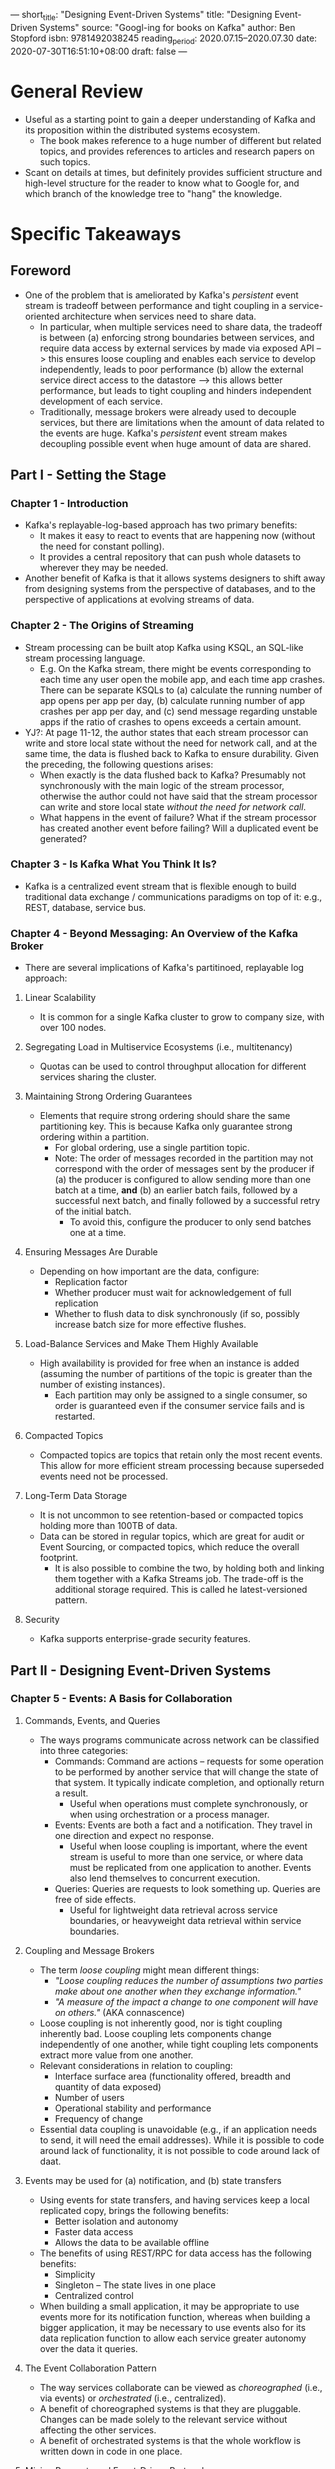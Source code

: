 ---
short_title: "Designing Event-Driven Systems"
title: "Designing Event-Driven Systems"
source: "Googl-ing for books on Kafka"
author: Ben Stopford
isbn: 9781492038245
reading_period: 2020.07.15–2020.07.30
date: 2020-07-30T16:51:10+08:00
draft: false
---

* General Review
- Useful as a starting point to gain a deeper understanding of Kafka and its
  proposition within the distributed systems ecosystem.
  - The book makes reference to a huge number of different but related topics,
    and provides references to articles and research papers on such topics.
- Scant on details at times, but definitely provides sufficient structure and
  high-level structure for the reader to know what to Google for, and which
  branch of the knowledge tree to "hang" the knowledge.
* Specific Takeaways
** Foreword
- One of the problem that is ameliorated by Kafka's /persistent/ event stream is
  tradeoff between performance and tight coupling in a service-oriented
  architecture when services need to share data.
  - In particular, when multiple services need to share data, the tradeoff is
    between (a) enforcing strong boundaries between services, and require data
    access by external services by made via exposed API --> this ensures loose
    coupling and enables each service to develop independently, leads to poor
    performance (b) allow the external service direct access to the datastore
    --> this allows better performance, but leads to tight coupling and hinders
    independent development of each service.
  - Traditionally, message brokers were already used to decouple services, but
    there are limitations when the amount of data related to the events are
    huge. Kafka's /persistent/ event stream makes decoupling possible event when
    huge amount of data are shared.
** Part I - Setting the Stage
*** Chapter 1 - Introduction
- Kafka's replayable-log-based approach has two primary benefits:
  - It makes it easy to react to events that are happening now (without the need
    for constant polling).
  - It provides a central repository that can push whole datasets to wherever
    they may be needed.
- Another benefit of Kafka is that it allows systems designers to shift away
  from designing systems from the perspective of databases, and to the
  perspective of applications at evolving streams of data.
*** Chapter 2 - The Origins of Streaming
- Stream processing can be built atop Kafka using KSQL, an SQL-like stream
  processing language.
  - E.g. On the Kafka stream, there might be events corresponding to each time
    any user open the mobile app, and each time app crashes. There can be
    separate KSQLs to (a) calculate the running number of app opens per app per
    day, (b) calculate running number of app crashes per app per day, and (c)
    send message regarding unstable apps if the ratio of crashes to opens
    exceeds a certain amount.
- YJ?: At page 11-12, the author states that each stream processor can write and
  store local state without the need for network call, and at the same time, the
  data is flushed back to Kafka to ensure durability. Given the preceding, the
  following questions arises:
  - When exactly is the data flushed back to Kafka? Presumably not synchronously
    with the main logic of the stream processor, otherwise the author could not
    have said that the stream processor can write and store local state /without
    the need for network call/.
  - What happens in the event of failure? What if the stream processor has
    created another event before failing? Will a duplicated event be generated?
*** Chapter 3 - Is Kafka What You Think It Is?
- Kafka is a centralized event stream that is flexible enough to build
  traditional data exchange / communications paradigms on top of it: e.g., REST,
  database, service bus.
*** Chapter 4 - Beyond Messaging: An Overview of the Kafka Broker
- There are several implications of Kafka's partitinoed, replayable log
  approach:
**** Linear Scalability
- It is common for a single Kafka cluster to grow to company size, with over 100
  nodes.
**** Segregating Load in Multiservice Ecosystems (i.e., multitenancy)
- Quotas can be used to control throughput allocation for different services
  sharing the cluster.
**** Maintaining Strong Ordering Guarantees
- Elements that require strong ordering should share the same partitioning
  key. This is because Kafka only guarantee strong ordering within a partition.
  - For global ordering, use a single partition topic.
  - Note: The order of messages recorded in the partition may not correspond
    with the order of messages sent by the producer if (a) the producer is
    configured to allow sending more than one batch at a time, *and* (b) an
    earlier batch fails, followed by a successful next batch, and finally
    followed by a successful retry of the initial batch.
    - To avoid this, configure the producer to only send batches one at a time.
**** Ensuring Messages Are Durable
- Depending on how important are the data, configure:
  - Replication factor
  - Whether producer must wait for acknowledgement of full replication
  - Whether to flush data to disk synchronously (if so, possibly increase batch
    size for more effective flushes.
**** Load-Balance Services and Make Them Highly Available
- High availability is provided for free when an instance is added (assuming the
  number of partitions of the topic is greater than the number of existing
  instances).
  - Each partition may only be assigned to a single consumer, so order is
    guaranteed even if the consumer service fails and is restarted.
**** Compacted Topics
- Compacted topics are topics that retain only the most recent events. This
  allow for more efficient stream processing because superseded events need not
  be processed.
**** Long-Term Data Storage
- It is not uncommon to see retention-based or compacted topics holding more
  than 100TB of data.
- Data can be stored in regular topics, which are great for audit or Event
  Sourcing, or compacted topics, which reduce the overall footprint.
  - It is also possible to combine the two, by holding both and linking them
    together with a Kafka Streams job. The trade-off is the additional storage
    required. This is called he latest-versioned pattern.
**** Security
- Kafka supports enterprise-grade security features.
** Part II - Designing Event-Driven Systems
*** Chapter 5 - Events: A Basis for Collaboration
**** Commands, Events, and Queries
- The ways programs communicate across network can be classified into three
  categories:
  - Commands: Command are actions -- requests for some operation to be performed
    by another service that will change the state of that system. It typically
    indicate completion, and optionally return a result.
    - Useful when operations must complete synchronously, or when using
      orchestration or a process manager.
  - Events: Events are both a fact and a notification. They travel in one
    direction and expect no response.
    - Useful when loose coupling is important, where the event stream is useful
      to more than one service, or where data must be replicated from one
      application to another. Events also lend themselves to concurrent
      execution.
  - Queries: Queries are requests to look something up. Queries are free of side
    effects.
    - Useful for lightweight data retrieval across service boundaries, or
      heavyweight data retrieval within service boundaries.
**** Coupling and Message Brokers
- The term /loose coupling/ might mean different things:
  - /"Loose coupling reduces the number of assumptions two parties make about
    one another when they exchange information."/
  - /"A measure of the impact a change to one component will have on others."/
    (AKA connascence)
- Loose coupling is not inherently good, nor is tight coupling inherently
  bad. Loose coupling lets components change independently of one another, while
  tight coupling lets components extract more value from one another.
- Relevant considerations in relation to coupling:
  - Interface surface area (functionality offered, breadth and quantity of data
    exposed)
  - Number of users
  - Operational stability and performance
  - Frequency of change
- Essential data coupling is unavoidable (e.g., if an application needs to send,
  it will need the email addresses). While it is possible to code around lack of
  functionality, it is not possible to code around lack of daat.
**** Events may be used for (a) notification, and (b) state transfers
- Using events for state transfers, and having services keep a local replicated
  copy, brings the following benefits:
  - Better isolation and autonomy
  - Faster data access
  - Allows the data to be available offline
- The benefits of using REST/RPC for data access has the following benefits:
  - Simplicity
  - Singleton -- The state lives in one place
  - Centralized control
- When building a small application, it may be appropriate to use events more
  for its notification function, whereas when building a bigger application, it
  may be necessary to use events also for its data replication function to allow
  each service greater autonomy over the data it queries.
**** The Event Collaboration Pattern
- The way services collaborate can be viewed as /choreographed/ (i.e., via
  events) or /orchestrated/ (i.e., centralized).
- A benefit of choreographed systems is that they are pluggable. Changes can be
  made solely to the relevant service without affecting the other services.
- A benefit of orchestrated systems is that the whole workflow is written down
  in code in one place.
**** Mixing Request- and Event-Driven Protocols
- An example of mixing both protocols is where the front-facing services provide
  REST interfaces to the UI, but state changes are propagated as events on
  Kafka. Backend services rely solely on Kafka.
*** Chapter 6 - Processing Event with Stateful Functions
**** Making Services Stateful
- While statelessness is good, it is inevitable that certain state has to be
  stored.
  - E.g., For a web application, there will be a need to store user
    sessions. Traditionally, this is stored in a database to make the
    application itself stateless. For streaming systems, the state are contained
    in the event stream. Kafka's Streams API go a step further: they ensure all
    the data a computation needs is loaded into the API ahead of time, be it
    events or any tables needed to do lookups or enrichments.
**** Three Examples
- Assuming we are building an email service that listens to an event stream of
  orders and an event stream of payment, and the email service sends out a
  confirmation email when an order has been paid. There are at least three ways
  to do this with events.
***** The Event-Driven Approach
- The email service listens for the order event, and for each order event, it
  calls out sychronously to the payments service to check whether payment has
  been made, and send the email if so.
- There are two disadvantages to this approach:
  - There is a need for constant look up on another service.
  - The payment and order are usually created at about the same time, so if the
    order event arrives in the email service before the payment is registered in
    the payments service, the email service would have to poll and wait until
    the payment is registered before sending the email.
***** The Pure (Stateless) Streaming Approach
- The streams are buffered until both event arrive, and can be joined together.
- This approach addresses the two disadvantages of the event-driven approach
  above:
  - There is no longer constant need to look up.
  - It no longer matters whether the order event or payment event arrives first.
- Note: In this case, there are actually state being stored in the buffer, and
  when Kafka Streams restarts, it will have to reload the content of each
  buffer.
***** The Stateful Streaming Approach
- Assuming the email service also needs to look up the customer's email
  address. There will not be any recent events (unless the customer has recently
  updated his/her email address), so the email service might (a) look up the
  email address in some database, or (b) utilize Kafka to preload the customer
  event stream (which would contain the lastest email addresses) into the email
  service for local querying.
- With this approach, the email service is now stateful. This means that, in the
  worst case, it will have to reload the full database on restart.
- The advantages to this approach are:
  - The email service is now no longer dependent on the worst-case performance or
    liveness of the customer service (for providing the email addresses).
  - The email service can process event faster as there is no longer a need for
    network calls.
  - The email service is free to perform more data-centric operations on the
    data it holds.
**** The Practicalities of Being Stateful
- Kafka Streams provide three mechanisms to deal with the potential pitfalls of
  a stateful approach discussion under the section "The Stateful Streaming
  Approach" above.
  - Standby replicas are used to ensure that for every table or state store on
    one node, there will be a replica kept up-to-date on another node, available
    for immediate failover.
  - Disk checkpoints created periodically to allow faster reloading of state
    after a restart: by loading the checkpoint, and catching up on the lastest
    messages after the checkpoint.
  - Compacted topics are used to keep the dataset small.
**** A summary of the there different events-based approach
#+BEGIN_QUOTE
An event-driven application uses a single input stream to drive its work. A
streaming application blends one or more input streams into one or more output
streams. A stateful streaming application also recasts streams to tables (used
to do enrichments) and stores intermediary state in the log, so it internalizes
all the data it needs.
#+END_QUOTE
*** Chapter 7 - Event Sourcing, CQRS, and Other Stateful Patterns
- CQRS is Command Query Responsibility Segregation
  - Every state change (i.e., a write) is *first* persisted to the log, before
    further processing (i.e., a read) is done asynchronously. --> Command
  - The aggregate state may be derived from the log (by going through each state
    change) for querying. --> Query
  - The separation of read and write allows for separate optimization of each
    (e.g., the write is directed to a growing log, which is faster than a
    in-place update of a data structure like a database index; whereas the read
    can wait until the index is updated)
- One benefit of using CQRS is in the event an service introduces a bug and
  corrupts the data:
  - Because each state change is persisted in the log, it acts like a version
    control system and no information is lost, And it is easier to recover the
    data; furthermore, after fixing the bug, the log can be replayed and the
    necessary consquences changes will be made automatically as part of log
    processing.
  - Compared to using a traditional database, the corrupted data would have
    replaced the original data, and debugging / recovery may be more
    challenging; furthermore, after fixing the bug, there needs to be a
    mechanism of pushing the new data out to dependant services.
- When recording events, generally record exactly what is received. Do not be
  attempted to attempt to create a "complete" message each time.
  - For example, in relation to an Order Service, when the user creates an order
    with list of items, record the entire order as a message. If the user
    subsequently cancel a single item, record just the fact that the user
    cancelled that one item. Do not be tempted to query the state and record the
    whole new order with that one item removed. Query the state erodes away much
    of the benefits of CQRS.
**** Build In-Process Views with Tables and State Stores in Kafka Streams
- Kafka's Streams API provides one of the simplest mechanisms for implementing
  Event Sourcing and CQRS because it lets you implement a view natively, right
  inside the Kafka Streams API—no external database needed!
- At its simplest this involves turning a stream of events in Kafka into a table
  that can be queried locally. For example, turning a stream of Customer events
  into a table of Customers that can be queried by CustomerId takes only a
  single line of code:
  - ~KTable<CustomerId, Customer> customerTable =
    builder.table("customer-topic");~
**** Writing Through a Database into a Kafka Topic with Kafka Connect
- It is possible to stream events from a traditional database using Kafka Connect
  and CDC.
  - The service will write to the traditional database, which will emit a Kafka
    message via Kafka Connect, and downstream services can response to the
    message accordingly.
  - CDC stands for change data capture, and is highly efficient as it plugs into
    the binary log that the traditional database uses.
**** Writing Through a State Store to a Kafka Topic in Kafka Streams
- It is also possible for a service to write to a Kafka data store, and have
  events be emitted from the store.
  - This approach essential replaces the database in the approach discussed
    above with a Kafka data store, and brings along several advantages:
    - The database is local, making it much faster to access.
    - Because the state store is wrapped by Kafka Streams, it can partake in
      transactions, so events published by the service and write to the state
      store are atomic.
    - The is less configuration, as it's a single API.
**** Unlocking Legacy Systems with CDC
- CDC can be used with legacy database to enable incremental shifting away from
  the legacy database.
- Kafka's single message transforms can be used to transform the raw event
  messages from the legacy database into some more consistent.
**** Query a Read-Optimized View Created in a Database
- Another common pattern is to use the Connect API to create a read-optimized,
  event-sourced view, built inside a database. Such views can be created quickly
  and easily in any number of different databases using the sink connectors
  available for Kafka Connect. As we discussed in the previous section, these
  are often termed polyglot views, and they open up the architecture to a wide
  range of data storage technologies.
- E.g., data may be streamed into Elasticsearch for its rich indexing and query
  capabilities.
**** Memory Images / Prepopulated Caches
- Where the dataset (a) fit in memory and (b) can be loaded in a reasonable
  amount of time, it might make sense to load the whole dataset into memory
  locally.
- This may be implemented using Kafka Streams in-memory stores, or a
  hand-crafted solution.
**** The Event-Sourced View
- Event-source view refers to a query resource (database, memory image, etc.)
  created in one service from data authored by (and hence owned) by another.
- What differentiates an event-sourced view from a typical database, cache, and
  the like is that, while it can represent data in any form the user requires,
  its data is sourced directly from the log and can be regenerated at any time.
** Part III - Rethinking Architecture at Company Scales
*** Chapter 8 - Sharing Data and Services Across an Organization
- The central problem to scaling can be stated as such:
  - As organization grows, there is the need for the system to be broken into
    loosely coupled components that can be worked on and scaled separately
    (e.g., microservices). Without this, development progress might grind to a
    halt, and the application may hit a performance celing.
  - After the system is broken into microservices, as business needs evolve,
    different services would inevitably require access to data held by another
    service. This leads to two possible scenarios, neither of which are
    satisfactory:
    - Where the data-owning service cannot be updated in time---the
      data-requesting service would have to be given direct access to the data,
      increasing coupling and diminishing the purpose of microservices.
    - Where the data-owing service can be updated together with the
      data-requesting service---the data-owning service slowly evolves into a
      custom database implementation, capable of exposing different data,
      encouraging many other services to depend on it (referred to as the "/God
      Service/" problem by the author). This again increases coupling and
      diminishes the purpose of microservices.
      - Sidenote: One can think of microservice as trying to achieve the
        opposite of what a database is trying to do: a microservice aims to hide
        data to decrease coupling, whereas a good database allows querying of
        data in many different ways to support the client service.
  - A qualification to the above point is that there /are/ indeed some system
    functions that lend themselves to microservices architecture, and will not
    suffer the two problems relating to the need to expose more or different
    data as business needs evolve.
    - For example, single-sign-on and logging microservices fall within each of
      their own bounded context, and it is unlikely that evolving business needs
      will require changes to either in relation to data access.
- Traditionally, microservices have dealt with the problem using three different
  mode of data-sharing, each with its own set of problems:
  - Interface on the services themselves (e.g., REST endpoints)
    - Problems: Results in tight-coupling from service-to-service; hard to share
      data at scale.
  - Traditional Messaging
    - Problems: No historical reference, data are lost after the message is
      processed; harder to boostrap new applications.
  - Shared Database
    - Problems: Monolith
- The "Data on the Inside and Data on the Outside" way of thinking about system
  design helps to alleviate the above issue.
  - Traditionally, microservices are designed to work in isolation, providing
    data access only as an afterthought.
  - The /data on the inside and data on the outside/ approach forces a
    consideration of what data the microservice should share to the greater
    ecosystem. This "data on the outside" must be treated differently from "data
    on the inside".
- Kafka's replayable log presents a modern / latest solution.
*** Chapter  9 - Event Streams as a Shared Source of Truth
- The basic idea behind "turning the database inside out" is that a database has
  a number of core components---a commit log, a query engine, indexes, and
  caching---and rather than conflating these concerns inside a single black-box
  technology like a database does, we can split them into separate parts using
  stream processing tools and the parts can exist in different places, joined
  together by the log.
  - Kafka plays the role of the commit log.
  - Kafka Streams is used to create indexes or views; and those views behave
    like a form of continuously updated cache.
- Another way to think of the "turing the database inside out" relates to the
  traditional deep-seated notion that is it bad to push business logic; so now
  we push data from database into the code, creating tables, views and indexes
  in application layer.
- Yet another way to think about it is in terms of "unbundling":
  - The role that a log serves for data flow inside a traditional distributed
    database is analogous to the role it serves for data integration in a larger
    organization. The whole of the organization's systems and data flow can be
    viewed as a single distributed database---the individual query systems
    (Redis, SOLR, Hive tables, etc) are particular indexs on the data, and
    stream processing systems (like Storm and Samza) are very well-developed
    triggers and view materialization mechanism.
*** Chapter 10 - Lean Data
- The idea behind lean data is that rather than collecting and curating large
  datasets, applications carefully select small, lean onse---just the data they
  need at a point in time---which are pushed from a central event store into
  caches, or stores they control.
  - The resulting lightweight views are propped up by operational processes that
    make rederiving those views practical.
- There are benefit to being able to just rely on the event streams as the
  source of truth, and to rederive the view when needed:
  - Compared to the alternative, each application have to maintain their own
    databases, or share certain databases. Furthermore, because there is no
    centralized event stream as the source of truth, such databases much store
    all the data they possibly can, since otherwise the data will be gone. The
    result is that over time, the data stored in each of these databases tend to
    diverge from one another (e.g., one service might decide to store data at
    certain granularity from another).
  - The above point is analogous to the transformation from manually managed
    servers (which are proned to accumulate differences from other servers which
    are supposed to be the same) to infrastructure as code, where each server is
    much lighter, and can be restarted quickly.
  - By selecting just the data required, each application can keep its view
    small and optimized for reading. E.g., when processing an event stream in
    relation to product update, an inventory service may choose to retain only
    two fields, the product ID and the number of items in stock. This allow
    storing more rows in memory, and also reduces coupling.
**** Rebuilding Event-Source Views
- One drawback of lean data is that, should you need more data, you need to go
  back to the log. The cleanest way to do this is to drop the view and rebuild
  it from scratch.
  - When using in-memory data structure as the view, this will happen by
    default.
  - When using Kafka Streams, views are either tables or state stores. There are
    additional considerations as to how these are dropped and rebuilt.
  - When using other types of databases and caches, it helps to pick a
    write-optimized database or cache. E.g.:
    - An in-memory database/cache like Redis, MemSQL, or Hazelcast.
    - A memory-optimized database like Couchbase or one that lets you disable
      journaling like MongoDB.
    - A write/disk optimized, log-structured database like Cassandra or RocksDB.
**** Automation and Schema Migration
- Traditionally, database migration scripts are used to managed change in
  schema. With Kafka, the approach is to recreate the database from the log.
  - E.g., If you were importing customer information from a traditional
    messaging system into a database when the customer message schema undergoes
    a breaking change, you would typically craft a database script to migrate
    the data forward, then subscribe to the new topic of messages. If using
    Kafka to hold the datasets in full, instead of performing a schema
    migration, you can simple drop and regenerate the view (assuming that
    datasets have been migrated forward using a technique like dual-schema
    upgrade window, covered later in the book).
**** Data Divergence Problem
- The data divergence problem are due to various reasons:
  - Having different data model for different systems: a data model on the wire
    (e.g., JSON), internal domain model (e.g., an object model), a data model in
    the database (e.g., DDL), and various schemas for outbound communications.
  - Reconcialiating semantic differences where different teams, departments or
    companies meet. E.g.., two companies going through a merger may have
    different treat for whether a supplier is a customer, or whether a
    contractor is an employee.
- Kafka help to address these problem by having all the data kept at a single
  source of truth, where all relevant parties can come together and come to a
  consensus, as opposed to having the data be piped through different services
  and teams, with consensus required each time there is a difference at a
  particular serivces / teams interface.
** Part IV - Consistency, Concurrency, and Evolution
*** Chapter 11 - Consistency and Concurrency in Event-Driven Systems
- The term /consistency/ has many different usage: concurrent is CAP theorem, in
  ACID transactions, strong consistency and eventual consistency.
**** Eventual Consistency
- There are two considerations when using event-driven systems that provides
  eventual consistency:
  - *Timeliness*: If two services processes the same event system, they will
    process them at tdifferent rates, so one might lag behind the other. If a
    business operation consults both services for any reason, this could lead to
    an inconsistency.
  - *Collisions*: If different services make changes to the same entity in the
    same event stream, if that data is later coalesced---say in a
    database---some changes might be lost.
- The usual compromise for large business systems is to keep the lack of
  timeliness (which allows us to have lots of replicas of the same state,
  available read-only) but remove the opportunity for collisions altogether (by
  disallowing concurrent mutations).
  - This is achieved by allocating a single writer to each type of data (topic).
**** The Single Writer Principle
- I.e., responsibility for propagating events of a specific type is assigned to
  a single service---a single writer.
- Using the single writer approach not only avoids the problem of collisions,
  but also has the following benefits:
  - Allows versioning and consistency checks to be applied in a single place.
  - It isolates the logic for evolving each business entity, in time, to a
    single service, making it easier to reason about and to change (e.g.,
    rolling out a schema change).
  - It dedicates ownership of a dataset to a single team, allowing for
    specialization. For example, for datasets relating to finance, there might
    be complex business rules that a specialized team will be more equipped to
    deal with.
  - YJ: All the above advantages generally stems from the fact that data is
    coming from the single source, and any service depending on the data go
    directly to the source (picture a star network diagram). This is as opposed
    to the scenario where the data is progressively enhanced as it is passed
    from service to service, and each service only aware of the service before
    it (like the telephone / Chinese whispers game).
***** Command Topic
- A variation of the single writer principle where the topic is broken into two:
  command and entity.
  - The command topic may be written to by any process, and is used to initiate
    the event (e.g., order received).
  - The event topic may only be written to by the owning service---the usual
    single writer (e.g., order validated, order sent).
***** Single Writer Per Transition
- Another variation of the single writer principle where services own particular
  transitions rather than all transitions in the topic.
  - E.g.:
    - Transition from order requested to order validated: handled by Order
      Service.
    - Transition from order validated to payment received: handled by Payment
      Service.
    - Transition from payment received to order confirmed: handled by Order
      Service.
**** Atomicity with Transactions
- Kafka provides a transactions feature with two guarantees:
  - Messages sent to different topics, within a transaction, will either all be
    written or none at all.
  - Messages sent to a single topic, in a transaction, will never be subject to
    duplicates, even on failure.
**** Identity and Concurrency Control
- By having a unique identifier and versioning, it is possible to implement
  optimistic concurrency control:
  - If a user opens his profile page on two devices at the same time, makes a
    change on the first device and submits it, and subsequently makes a change
    on the second device without first reloading to get the change from the
    first device, the change made on the second device will be rejected (because
    the attempted update will be made on a stale version that has not
    incorporated the change made on device one).
- The optimistic concurrency control technique can be implemented in both
  synchronous or asynchronous systems equivalently.
*** Chapter 12 - Transactions, but Not as We Know Them
- Transactions serve three important functions:
  - Remove duplicates.
  - Allow groups of messages to be sent atomically to different topics (e.g.,
    confirming order and decreasing stock count).
  - Save data to Kafka Streams state store and send a message to another service
    atomically.
**** The Duplicates Problem
- Duplicates are generally unavoidable due to unreliability of systems, and the
  need to retry.
  - E.g., if service A sends makes an API request on service B, service B
    successfully processes the request, but crashes before sending the response,
    service A will naturally retry after a timeout, giving rise to duplicate.
- Traditionally, duplicates are resolved by having a central database / service
  that ultimately processes the entities, and are aware of how to handle the
  duplicates (e.g., a customer address database may decide that duplicated
  request is not an issue because it just mean that the data is updated to the
  same value; a payment system may use unique IDs to spot and reject duplicate
  payment deduction)
- Transactions in Kafka allow creation of long chains of service where the
  processing of each step in the chain is wrapped in exactly-once guarantees.
  - However, the parts of the system that do not rely on Kafka will have to
    handle duplicates using other means.
**** Using the Transactions API to Remove Duplicates
- One common use case is the need to ensure that a consumer only advances its
  offset if it successfully send out a message to Kafka. I.e., in the event that
  the message is not successuflly committed to Kafka, the consumer will not
  advance its offset.
  - E.g., consider an account validation service, that takes deposits in,
    validates them, and sends a new message back to Kafka marking the deposit as
    validated.
  - The transaction may be implemented as follows:
    #+BEGIN_SRC java
      // Read and validate deposits
      validatedDeposits = validate(consumer.poll(0))
    
      // Send validated deposits & commit offsets atomically
      producer.beginTransaction()
      producer.send(validatedDeposits)
      producer.sendOffsetsToTransaction(offsets(consumer))
      producer.endTransaction()
    #+END_SRC
- If using Kafka Streams API, no extra code is required. The feature just needs
  to be enabled.
**** Exactly Once Is Both Idempotence and Atomic Commit
- As a broker, there are actually two possible opportunities for duplication on
  Kafka:
  - Sending message to Kafka might fail before an acknowledgement is sent back
    to the client, and the subsequet retry may potentially result in a duplicate
    message.
  - Reading message from Kafka might fail before offsets are committed (i.e.,
    advancing the reading position), and the message might be read a second time
    when the process restarts.
- The problem of /sending/ duplicated messages to Kafka is handled via
  idempotence: each producer is given a unique identifier, and each message from
  the producer is given a sequence number, so if a message is already in the log
  (i.e., the producer ID + sequence number already exists), it will be dropped.
- The problem of /reading/ a single message multiple times from Kafka may be
  handled by deduplication (e.g., in a database). But is is also possible to use
  Kafka's transaction, which provides a broader guarantee, more akin to
  transactions in a database, tying all messages sent together in a single
  atomic commit.
**** How Kafka's Transactions Work Under the Covers
- Transactions incur overheads. Such overheads might be measured using the
  performance test scripts that ship with Kafka.
*** Chapter 13 - Evolving Schemas and Data over Time
**** Handling Schema Change and Breaking Backword Compatibility
- The most common approach in Kafka for introducing non-backward-compatible data
  schema changes is via the Dual Schema Upgrade Window, where we create two
  topics: ~topic-v1~ and ~topic-v2~, for messages with the old and new schemas,
  respectively. There are generally 4 options when handling the two topics:
  1. The topic-owning service can publish to both using transactions.
  2. The topic-owning service is repointed to publish to ~topic-v2~, and a Kafka
     Streams job is added to down-convert ~topic-v2~ messages to ~topic-v1~.
  3. The topic-owning service continues to write to ~topic-v1~, and a Kafka
     Streams job is added to up-convert ~topic-v1~ messages to ~topic-v2~ until
     all clients have been upgraded, at which point the topic-owning servicec is
     repointed to ~topic-v2~.
  4. The topic-owning service migrate its dataset internally, and republish the
     whole view into the log in the ~topic-v2~ topic.
- Note: Approaches 1 and 2 above does not handle the existing ~topic-v1~
  messages in the log, and is not appropriate for event-sourcing / long-term
  storage. Approaches 3 and 4 both uses a Kafka Streams job capable of
  up-converting ~topic-v1~ messages to ~topic-v2~ messages, and is thus able to
  handle existing ~topic-v1~ messages by simply running the jobs from offset 0.
**** Collaborating Over Schema Changes
- Using version control and GitHub is a good way of collaborating on schema
  change because pull requests can be made, and implementation can be tested.
  - This is better when compared to communication over emails.
**** Handling Unreadable Messages
- Traditional messaging systems handle messages that can't be sent in a /dead
  letter queue/.
- In Kafka, where a message can't be read by a consumer (e.g., perhaps the
  message has become corrupted), some implementers choose to create a separate
  topic to hold such messages.
**** Deleting Data
- Data may be "deleted" in various ways:
  - Simply letting the data expire.
  - When using Kafka for eventing sourcing, a record may be removed by using a
    delete marker.
  - Using compacted topics, and writing a new message to the topic with the key
    you want to delete, and a null value.
- A complication occurs when the key you want to be able to delete by is
  completely different from the key for partitioning (and thus for ordering).
  - E.g., an online retailer wants to be able to (a) delete by customerId, and
    (b) partition by productId. Because there isn't a one-to-one relationship
    between customerId and productId, it is not possible to create a mapping
    from customerId to productId in order to delete using productId.
  - The solution to the above issue is to use [productId][customerId] as the
    key, and in the producer, use a custom partitioner that ignores the
    customerId.
**** Triggeiring Downstream Deletes
- After deleting a record on Kafka, there might be a need to also delete the
  record in some downstream Kafka Connect sinks (e.g., traditional database).
  - Downstream deletes Just Works™ if using CDC (Change-Data-Capture).
  - If not using CDC, a custom mechanism is required.
**** Segregating Public and Private Topics
- Public and private topics might be separated using naming conventions.
  - Alternative, authorization interface might be used to assign read/write
    permission to the relevant services.
** Part V - Implementing Streaming Services with Kafka
*** Chapter 14 - Kafka Streams and KSQL
**** A Simple Email Service Built with Kafka Streams and KSQL
- Kafka Streams Java may be used if the application is running in JVM.
  - Otherwise, KSQL provides a SQL-like wrapper for the Kafka Streams API.
**** Windows, Joins, Tables, and State Stores
- Kafka Streams allow a stream can be joined with another stream, in which case
  the incoming event are buffered for a defined period of time (denoted
  ~retention~).
- Kafka Streams also manages whole tables---a local manifestation of a complete
  topic, usually compacted.
- There are two types of table in Kafka Streams: ~KTable~ and ~GlobalKTable~.
  - ~KTable~ are partitioned across instances, whereas ~GlobalKTable~ are not
    (but takes up more space).
  - Because ~KTable~ are partitioned by key, it can only be joined on its key.
  - In order to join a ~KTable~ or stream on an attribute that is not its key,
    we must form a repartition.
*** Chapter 15 - Buliding Streaming Services
**** Join-Filter-Process
- A standard processing flow is Join-Filter-Process:
  - Join: The Kafka Streams DSL is used to join a set of streams and tables
    emitted by other services.
  - Filter: Anything that isn't required is filtered. Aggregations are often
    used here too.
  - Process: The join result is passed to a function where business logic
    executes. The output of this business logic is pushed into another stream.
**** Event-Sourced Views in Kafka Streams
- When providing RESTful access to resources backed by a Kafka state store that
  is partitioned across multiple instances, there is a need to ensure that the
  request reach the correct instance with the key. This is achieved using
  /interactive queries/.
  - Alternatively, it is also common practice to use Kafka Connect and use a
    traditional database as the event-sourced view.
**** Collapsing CQRS with a Blocking Read
- It is a common use case to allow user of a service to read his/her own writes.
  - However, the CQRS pattern is based on the asynchronity of reads and
    writes. This mean that when the user try to read immediately after writing,
    the read may not show the latest write.
  - The asynchronity of CQRS may be callapsed using the long polling technique
    such that the read following the write appears synchronous.
    - Long polling is where the client sends a HTTP request requesting for data,
      and the server holds the request open until data is available, effectively
      emulating a "push" from server.
**** Scaling Concurrent Operations in Streaming Systems
- Consider an inventory service that performs the following tasks for each order
  message coming in:
  - Validate whether there are enough product in stock.
  - If so, reserve the appropriate number of the product.
  - Send out a message validating the order.
- To achieve the above:
  - Kafka transactions must be used.
  - Additionally, the stream must be rekeyed to use the productId as the
    key. This is to ensure that all operations for one productId will be
    sequentially executed on the same thread.
    - Rekeying might be achieved as follows: ~orders.selectKey((id, order) ->
      order.getProduct())~.
    - Rekeying pushes the values back into a new intermediary topic in Kafka,
      this time keyed by the new key. The intermediary topic is then sent back
      out to the rekeying service.
- YJ: What does the author mean when he refer to "thread"? Is it an actual
  operating system thread, or is he using the word to refer to one instance of a
  horizontally scaled service?
  - If he is refering to operating system thread, does that mean that messages
    are partitioned at least twice---first when splitting across the instances,
    and second time when splitting to various operating system threads?
**** Rekey to Join
- Topics must be co-partitioned when joining---i.e., same number of partitions
  and same partitioning strategy.
**** Repartitioning and Staged Execution
- It is common for a stream to be rekeyed into another key for processing, and
  then rekeyed back to the original key to update certain views.
  - E.g., A stream of orders initially keyed by the orderId may be rekeyed by
    productId for validation, and subsequently rekeyed back to orderId to update
    the validation status.
  - Is such cases, the keys used to partition the event streams must be
    invariant if ordering is to be guaranteed. For the example above, orderId
    and productId must remain fixed across all messages that relate to that
    order.
**** Waiting for N Events
- Another common use case is for N events to occur before triggering another
  step in the processing.
- If each of the N events is in its seperate topic, then the events may be
  awaited on using joins on the separate streams.
- If the N events belong to the same topic, then the solution generally takes
  the form:
  - Group by the key
    - YJ: How does grouping by key works?
    - YJ: The relevant API seems to be described on Kafka Streams' developer
      guide on [[https://kafka.apache.org/25/documentation/streams/developer-guide/dsl-api.html#streams-developer-guide-dsl-aggregating][Aggregating]].
  - Count occurrences of each key
  - Filter the output for the required count.
* To Internalize /Now/
** Chapter 1 - Introduction
- When working with unfamiliar domain (language, technologies, concepts), google
  for common gotcha's, code smells, antipatterns.
** Chapter 6 - Processing Events with Stateful Functions
- Building applications using Kafka / event streams is akin to building an RDBMS
  (or at the same level as building an RDBMS): changes to state are presented as
  streams of events, and it is for the relevant part of the application to
  respond accordingly.
  - E.g., in a traditional RDBMS, there is the binary log
    that gets passed from the master to various slaves, which will decide how to
    update their own tables in relation to the binary log.
- Since Kafka is using the same (or similar) architecture (i.e., the log)
  powering traditional RDBMS, it is possible to allow services to "listen" to
  the Kafka log / event stream, and keep a local database / state derived from the
  events.
* To Learn/Do Soon
** Chapter 6 - Processing with Stateful Function
*** Making Services Stateful
**** The Pure (Stateless) Streaming Approach
- Find out how does Kafka Streams buffer works, and how it supports the "pure
  (stateless) streaming approach).
** Chapter 15 - Building Streaming Services
- How does N-way join of streams work? Assuming N is 2 (i.e., we are joining two
  streams), and we are joining by the key (which I believe is the only way
  possible), what happens if topic A has one record with that key, and topic B
  has two records with that key?
  - Will the sole record from A be joined with the first record from B, while
    the second record from B waits for the next record in A?
  - Will the sole record from A be joined with each record from B, thus
    producing two records in the joined stream.
  - Refer to /[[https://www.confluent.io/blog/crossing-streams-joins-apache-kafka/][Crossing the Streams - Joins in Apache Kafka]]/ article by Confluent
    for details.
* To Revisit When Necessary
** Chapter 3 - Is Kafka What You Think It Is?
- Refer to this chapter for a brief refresher / overview on the different ways
  Kafka may be viewed as, and the underlying capabilities.
** Chapter 4 - Beyond Message: An Overview of the Kafka Broker
- Refer to this chapter for an excellent overview of Kafka's capabiliites.
** Chapter 5 - Events: A Basis for Collaboration
*** The Event Collaboration Pattern
- Refer to this section for a simple illustration of how different services
  might communicate with each other via events on different topics on Kafka.
*** Relationship with Stream Processing
- Refer to this section for a short example of how Kafka Stream may be used as
  part of a shipping service.
*** Mixing Request- and Event-Driven Protocols
- Refer to this section for illustrations on how small and bigger organizations
  may mix the request-driven and event-driven protocols.
** Chapter 6 - Processing Events with Stateful Functions
- Refer to this chapter for a detailed high-level look into the three ways of
  building events-based processing: (a) using events solely for notification,
  processing one event at a time, (b) merging multiple event streams to provide
  meaningful events containing all the information required for processing, (c)
  using stateful streaming by keeping a local database of particular events of
  interest for fast querying.
** Chapter 7 - Event Sourcing, CQRS, and Other Stateful Patterns
- Refer to this chapter for specific implementation patterns on how to build
  stateful systems based on event sourcing and CQRS.
** Chapter 9 - Event Streams as a Shared Source of Truth
- Refer to this chapter for various ways to conceptualize what it means to "turn
  the database inside out".
** Chapter 10 - Lean Data
- Refer to this chapter to the benefits and drawbacks (and recommendations) of
  having each application keep a lean view of the data locally.
** Chapter 11 - Consistency and Concurrency in Event-Driven Systems
- Refer to this chapter on the consistency and concurrency models typically used
  with Kafka. E.g., single writer principle and optimistic concurrency control.
** Chapter 12 - Transactions, but Not as We Know Them
- Refer to this chapter for a high-level introduction to transactions in Kafka,
  its limitations, and why it plays a crucial role in building stream
  applications in Kafka.
** Chapter 13 - Evolving Schemas and Data over Time
- Refer to this chapter for concerns in relation to evolving scehmas and data
  over time.
** Chapter 15 - Building Streaming Services
- Refer to this chapter for a higher-level description of various components in
  a complete Kafka-based production system (e.g., how messages are archived, how
  legacy systems are interfaced with etc.).
* Other Resources Referred To
- Example repositories on [[https://github.com/confluentinc/examples][Kafka]] and [[https://github.com/confluentinc/kafka-streams-examples/tree/5.5.1-post/][Kafka Streams]] by Confluent.
** Chapter 1 - Introduction
- Rick Hickey's talk titled [[http://www.youtube.com/watch?v=Cym4TVwTCNU][Deconstructing the Database]] on a different way of
  looking at systems design.
